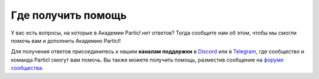 Где получить помощь
===================

У вас есть вопросы, на которые в Академии Particl нет ответов? Тогда сообщите нам об этом, чтобы мы смогли помочь вам и дополнить Академию  Particl!

Для получения ответов присоединитесь к нашим **каналам поддержки** в `Discord <https://discord.me/particl>`_ или в `Telegram <https://t.me/particlhelp>`_, где сообщество и команда Particl смогут вам помочь. Вы также можете получить помощь, разместив сообщение на `форуме сообщества  <https://particl.community>`_.

